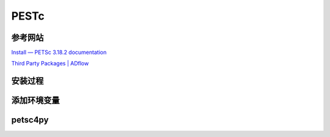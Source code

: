 PESTc
====================

参考网站
--------------------

`Install — PETSc 3.18.2 documentation
<https://petsc.org/release/install/>`_

`Third Party Packages | ADflow
<https://mdolab-mach-aero.readthedocs-hosted.com/en/latest/installInstructions/install3rdPartyPackages.html>`_


安装过程
--------------------

.. code-block:: bash
   :linenos:
   
   # unzip in the target directory, e.g., $HOME/opt/
   cd ~/opt/
   wget https://ftp.mcs.anl.gov/pub/petsc/release-snapshots/petsc-3.18.2.tar.gz
   tar -xvf petsc-3.18.2.tar.gz

   # 安装路径为当前路径
   cd petsc-3.18.2

   ./configure --PETSC_ARCH=real-opt --with-mpi-dir=${MPI_HOME} \
   --with-scalar-type=real --with-debugging=0 \
   --download-metis=yes --download-parmetis=yes \
   --download-superlu_dist=yes --download-fblaslapack=yes \
   --with-shared-libraries=yes --with-fortran-bindings=1 --with-cxx-dialect=C++11   

   make PETSC_DIR=$HOME/opt/petsc-3.18.2 PETSC_ARCH=real-opt all

   # Check if the libraries are working
   make PETSC_DIR=$HOME/opt/petsc-3.18.2 PETSC_ARCH=real-opt check


添加环境变量
--------------------

.. code-block:: bash
   :linenos:
   
   echo '# Petsc-3.18.2' >> $HOME/.bashrc
   echo 'export PETSC_DIR=$HOME/opt/petsc-3.18.2' >> $HOME/.bashrc
   echo 'export PETSC_ARCH=real-opt' >> $HOME/.bashrc
   echo 'export LD_LIBRARY_PATH=$LD_LIBRARY_PATH:$PETSC_DIR/$PETSC_ARCH/lib' >> $HOME/.bashrc
   echo 'export PETSC_LIB=$PETSC_DIR/$PETSC_ARCH/lib' >> $HOME/.bashrc
   echo ' ' >> $HOME/.bashrc
   source ~/.bashrc


petsc4py
--------------------

.. code-block:: bash
   :linenos:

   # petsc4py-3.18.2
   cd $PETSC_DIR/src/binding/petsc4py
   pip install .

   # Conda 更新 **conda/lib/libstdc++.so.6
   conda install -c anaconda libstdcxx-ng

